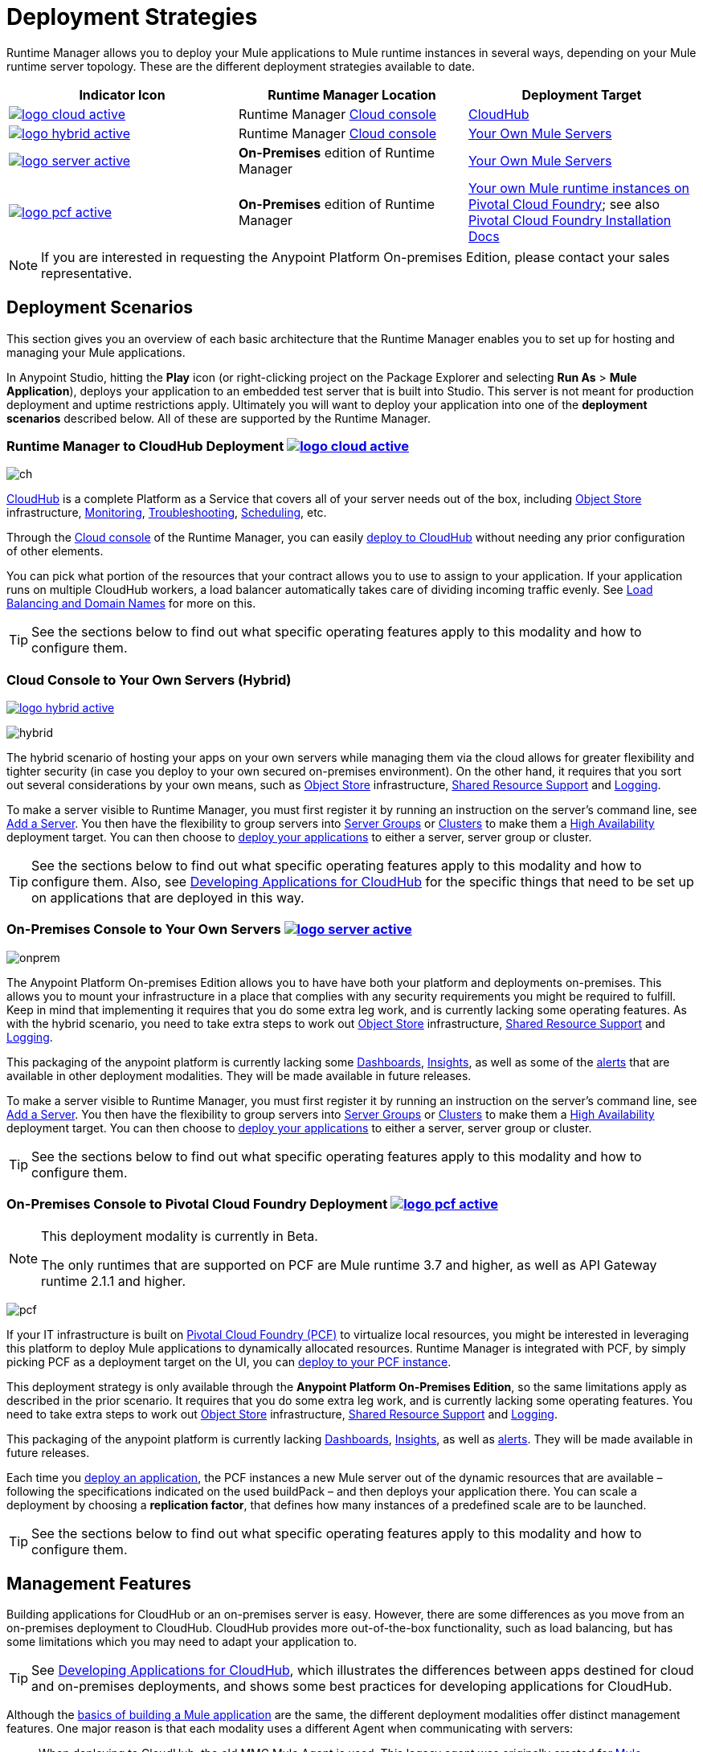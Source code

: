 = Deployment Strategies
:keywords: cloudhub, cloud, api, runtime manager, arm, mule, mule, runtime, on prem, on premises
:imagesdir: ./_images


Runtime Manager allows you to deploy your Mule applications to Mule runtime instances in several ways, depending on your Mule runtime server topology. These are the different deployment strategies available to date.

[%header]
|===
|Indicator Icon|Runtime Manager Location |Deployment Target
|image:logo-cloud-active.png[link="/runtime-manager/deploying-to-cloudhub", title="CloudHub"]
|Runtime Manager link:https://anypoint.mulesoft.com[Cloud console] |link:/runtime-manager/deploying-to-cloudhub[CloudHub]
|image:logo-hybrid-active.png[link="/runtime-manager/deploying-to-your-own-servers", title="Hybrid Deployment"]
|Runtime Manager link:https://anypoint.mulesoft.com[Cloud console]

|link:/runtime-manager/deploying-to-your-own-servers[Your Own Mule Servers]

|image:logo-server-active.png[link="/runtime-manager/deploying-to-your-own-servers", title="Anypoint Platform On-Premises"] |*On-Premises* edition of Runtime Manager

|link:/runtime-manager/deploying-to-your-own-servers[Your Own Mule Servers]
|image:logo-pcf-active.png[link="/runtime-manager/deploying-to-pcf", title="Pivotal Cloud Foundry"] |*On-Premises* edition of Runtime Manager

|link:/runtime-manager/deploying-to-pcf[Your own Mule runtime instances on Pivotal Cloud Foundry]; see also link:http://docs.pivotal.io/pivotalcf/1-8/installing/pcf-docs.html[Pivotal Cloud Foundry Installation Docs]
|===


[NOTE]
If you are interested in requesting the Anypoint Platform On-premises Edition, please contact your sales representative.



== Deployment Scenarios

This section gives you an overview of each basic architecture that the Runtime Manager enables you to set up for hosting and managing your Mule applications.


In Anypoint Studio, hitting the *Play* icon (or right-clicking project on the Package Explorer and selecting *Run As* > *Mule Application*), deploys your application to an embedded test server that is built into Studio. This server is not meant for production deployment and uptime restrictions apply. Ultimately you will want to deploy your application into one of the *deployment scenarios* described below. All of these are supported by the Runtime Manager.


=== Runtime Manager to CloudHub Deployment image:logo-cloud-active.png[link="/runtime-manager/deploying-to-cloudhub", title="CloudHub"]

image:infrastructure-simple-cloud.png[ch]

link:/runtime-manager/cloudhub[CloudHub] is a complete Platform as a Service that covers all of your server needs out of the box, including <<Object Store>> infrastructure, <<Monitoring>>, <<Troubleshooting>>, <<Scheduling>>, etc.

Through the link:https://anypoint.mulesoft.com[Cloud console] of the Runtime Manager, you can easily link:/runtime-manager/deploying-to-cloudhub[deploy to CloudHub] without needing any prior configuration of other elements.

You can pick what portion of the resources that your contract allows you to use to assign to your application. If your application runs on multiple CloudHub workers, a load balancer automatically takes care of dividing incoming traffic evenly. See <<Load Balancing and Domain Names>> for more on this.

[TIP]
See the sections below to find out what specific operating features apply to this modality and how to configure them.


=== Cloud Console to Your Own Servers (Hybrid)

image:logo-hybrid-active.png[link="/runtime-manager/deploying-to-your-own-servers", title="Hybrid Deployment"]

image:infrastructure-hybrid.png[hybrid]

The hybrid scenario of hosting your apps on your own servers while managing them via the cloud allows for greater flexibility and tighter security (in case you deploy to your own secured on-premises environment). On the other hand, it requires that you sort out several considerations by your own means, such as <<Object Store>> infrastructure, <<Shared Resource Support>> and <<Logging>>.

To make a server visible to Runtime Manager, you must first register it by running an instruction on the server's command line, see link:/runtime-manager/managing-servers#add-a-server[Add a Server]. You then have the flexibility to group servers into link:/runtime-manager/managing-servers#create-a-server-group[Server Groups] or link:/runtime-manager/managing-servers#create-a-cluster[Clusters] to make them a <<High Availability>> deployment target. You can then choose to link:/runtime-manager/deploying-to-your-own-servers[deploy your applications] to either a server, server group or cluster.

[TIP]
See the sections below to find out what specific operating features apply to this modality and how to configure them. Also, see link:/runtime-manager/developing-applications-for-cloudhub[Developing Applications for CloudHub] for the specific things that need to be set up on applications that are deployed in this way.


=== On-Premises Console to Your Own Servers image:logo-server-active.png[link="/runtime-manager/deploying-to-your-own-servers", title="Anypoint Platform On-Premises"]

image:infrastructure-onprem.png[onprem]

The Anypoint Platform On-premises Edition allows you to have have both your platform and deployments on-premises. This allows you to mount your infrastructure in a place that complies with any security requirements you might be required to fulfill. Keep in mind that implementing it requires that you do some extra leg work, and is currently lacking some operating features. As with the hybrid scenario, you need to take extra steps to work out <<Object Store>> infrastructure, <<Shared Resource Support>> and <<Logging>>.

This packaging of the anypoint platform is currently lacking some <<Dashboards>>, <<Insights>>, as well as some of the <<Alerts and Notifications, alerts>> that are available in other deployment modalities. They will be made available in future releases.

To make a server visible to Runtime Manager, you must first register it by running an instruction on the server's command line, see link:/runtime-manager/managing-servers#add-a-server[Add a Server]. You then have the flexibility to group servers into link:/runtime-manager/managing-servers#create-a-server-group[Server Groups] or link:/runtime-manager/managing-servers#create-a-cluster[Clusters] to make them a <<High Availability>> deployment target. You can then choose to link:/runtime-manager/deploying-to-your-own-servers[deploy your applications] to either a server, server group or cluster.

[TIP]
See the sections below to find out what specific operating features apply to this modality and how to configure them.


=== On-Premises Console to Pivotal Cloud Foundry Deployment image:logo-pcf-active.png[link="/runtime-manager/deploying-to-pcf", title="Pivotal Cloud Foundry"]

[NOTE]
====
This deployment modality is currently in Beta.

The only runtimes that are supported on PCF are Mule runtime 3.7 and higher, as well as API Gateway runtime 2.1.1 and higher.
====

image:infrastructure-pcf.png[pcf]


If your IT infrastructure is built on link:http://docs.pivotal.io/pivotalcf/1-8/installing/pcf-docs.html[Pivotal Cloud Foundry (PCF)] to virtualize local resources, you might be interested in leveraging this platform to deploy Mule applications to dynamically allocated resources. Runtime Manager is integrated with PCF, by simply picking PCF as a deployment target on the UI, you can link:/runtime-manager/deploying-to-pcf[deploy to your PCF instance].


This deployment strategy is only available through the *Anypoint Platform On-Premises Edition*, so the same limitations apply as described in the prior scenario. It requires that you do some extra leg work, and is currently lacking some operating features. You need to take extra steps to work out <<Object Store>> infrastructure, <<Shared Resource Support>> and <<Logging>>.

This packaging of the anypoint platform is currently lacking <<Dashboards>>, <<Insights>>, as well as <<Alerts and Notifications, alerts>>. They will be made available in future releases.

Each time you link:/runtime-manager/deploying-to-pcf[deploy an application], the PCF instances a new Mule server out of the dynamic resources that are available – following the specifications indicated on the used buildPack – and then deploys your application there. You can scale a deployment by choosing a *replication factor*, that defines how many instances of a predefined scale are to be launched.


[TIP]
See the sections below to find out what specific operating features apply to this modality and how to configure them.





== Management Features

Building applications for CloudHub or an on-premises server is easy. However, there are some differences as you move from an on-premises deployment to CloudHub. CloudHub provides more out-of-the-box functionality, such as load balancing, but has some limitations which you may need to adapt your application to.

[TIP]
See link:/runtime-manager/developing-applications-for-cloudhub[Developing Applications for CloudHub], which illustrates the differences between apps destined for cloud and on-premises deployments, and shows some best practices for developing applications for CloudHub.

Although the link:/getting-started/[basics of building a Mule application] are the same, the different deployment modalities offer distinct management features. One major reason is that each modality uses a different Agent when communicating with servers:

* When deploying to CloudHub, the old MMC Mule Agent is used. This legacy agent was originally created for link:/mule-management-console/[Mule Management Console (MMC)].

* When deploying to a server that you manage, whether through the cloud console or the on-premises Runtime Manager console, the new link:/mule-agent/[Runtime Manager Agent] is used.



image:arm-vs-ch2.png[diagram1]


Although the long term plan is to converge the features of these deployment mechanisms so that they all offer the whole set of capabilities, currently they differ as follows:

[%header,cols="2*"]
|===
| Deploying to a CloudHub worker | Deploying to a server you manage
| link:/runtime-manager/logs[Logs are handled] by CloudHub
| You can configure the Runtime Manager to send data link:/runtime-manager/sending-data-from-arm-to-external-monitoring-software[to External Monitoring Software] such as Splunk or ELK

| CloudHub has its own link:/runtime-manager/insight[Insight Engine]
| For on-premises deployments, this feature is in beta. You can also configure the Runtime Manager to send data link:/runtime-manager/sending-data-from-arm-to-external-monitoring-software[to External Monitoring Software] such as Splunk or ELK

| You can manage link:/runtime-manager/managing-schedules[Schedules] through the Runtime Manager UI
| You must use the link:/mule-user-guide/v/3.8/poll-schedulers[Poll Scheduler] element in your flows to schedule tasks

| CloudHub has its own preconfigured default link:/runtime-manager/managing-application-data-with-object-stores[Object Store] you can reference. To use it, simply add an link:/mule-user-guide/v/3.8/mule-object-stores[Object Store connector] and set its 'config_ref' to point to the default CloudHub Object Store.
| To use link:/mule-user-guide/v/3.8/mule-object-stores[Object Stores] you must configure your own database to store data
|===



== Load Balancing and Domain Names

For  requests from external clients and applications, you can use the default load balancer configuration that CloudHub includes out of the box. In that case, CloudHub provides two hosts for you: 

* `myapplication.cloudhub.io` - Routes information to the CloudHub load balancer
* `mule-worker-myapplication.cloudhub.io` - Routes information directly to your application, bypassing the load balancer. If you have multiple workers, then this DNS round-robins between them.

You can also hide these public URLs through your DNS name servers. For example you could create A records to route requests to `myapplication.mycompany.com` to `myapplication.cloudhub.io`.

Alternatively, CloudHub includes an optional link:/runtime-manager/cloudhub-dedicated-load-balancer[dedicated Load Balancer] that you can add to a Virtual Private Cloud (VPC) for handling the DNS and load balancing of your applications within the VPC, and to define custom firewall rules within your VPC, such as to expose other inbound TCP ports besides ports 80/443 and 8081/8082. Through this, you can apply vanity domains and host your applications under any URL you choose.

image:infrastructure-cloud-vpc.png[vpc]

To utilize the load balancer, your application must use specific ports that CloudHub allocates for your HTTP and HTTPS endpoints. See link:/runtime-manager/developing-applications-for-cloudhub[Developing Applications for CloudHub] for more details.

On deployments that are done to clusters and server groups on-premises, load balancing is handled automatically at the time of deployment.

In the case of PCF deployments done to multiple instances, load balancing is also taken care of automatically.

== How to Name Applications on CloudHub

Even if you use a dedicated load balancer, the actual deployed application is always deployed with a public application name `myapplication.cloudhub.io`. The application name must be globally unique among every application, across every CloudHub customer. For this reason, it is a good idea to agree on a naming convention for your applications that is protected by your company domain. For example you might always prefix your applications with `mycompany` and perhaps with a department name, so for example you might use a naming convention of `mycompany-mydept-myapplication`.

You can then add your own DNS records to hide this complex application name, so for example you can route requests to `myapplication.mycompany.com` to `mycompany-mydept-myapplication.cloudhub.io`.

== High Availability

CloudHub provides high availability through link:/runtime-manager/cloudhub-fabric[CloudHub Fabric]. CloudHub Fabric provides a combination of load balancing, persistent message queues, and horizontal scaleout. In addition, the platform also actively monitors services and workers for problems. For example, in the case of hardware failure, CloudHub auto-migrates the application to a different worker using link:/runtime-manager/managing-applications-on-cloudhub[CloudHub zero downtime updates], minimizing down time.

Deploying on-premises (both via the cloud and the on-premises console) offers high availability capabilities through creating link:/runtime-manager/managing-servers[Clusters and Server Groups]. Clustered Mule instances have link:/mule-user-guide/v/3.8/mule-high-availability-ha-clusters[distributed shared memory]. This shared memory is used to provide persistent VM queues, transactions, and cluster-wide data storage.

For applications deployed to PCF, if you want to have multiple nodes communicating with each other as a cluster, you must use a Hazelcast server (or several). You must link:link:/anypoint-platform-on-premises/v/1.5.0/configuring-anypoint-platform-for-pcf#set-up-a-hazelcast-server[create a user-provided service in PCF] for each of the nodes in the Hazelcast cluster that you will be connecting your Mule applications to. Then you must bind your PCF Mule application to each of these services you created. The Mule buildPack will automatically recognize the binding between the Mule application and the Hazelcast cluster and will start the mule server in cluster mode. Remember to bind the application to each one of the Hazelcast node services from the cluster.

You can set a higher link:/runtime-manager/deploying-to-pcf#replication-factor[replication factor], which deploys your app to multiple instances. Through PCF settings you can configure how much each of these instances is worth in terms of scale.

[NOTE]
link:/mule-user-guide/v/3.8/mule-high-availability-ha-clusters#clustering-for-high-performance[Clustering for High Performance] is not supported on PCF.

== Managing Properties

=== For Applications On CloudHub

The easiest way to load properties on applications deployed to CloudHub is to use the link:/runtime-manager/deploying-to-cloudhub#properties-tab[*Properties*] tab on the Runtime Manager. There you specify Java system environment variables which will function in the same way as adding environment variables when you deploy to an on-premises server.

Just like with on-premises Mule runtime deployments, you could instead add a `mule-app.properties` file inside the deployable application archive file. CloudHub then loads these properties into the application when the application starts.

On CloudHub, it's not recommended to configure an external location to add property placeholders.

When your application is deployed, entries in the CloudHub *Properties* tab override any other property with the same name that you may have defined in the bundled files within the application.

[NOTE]
It is possible to change the behavior of the application to not allow CloudHub properties to override properties bundled with the deployable archive. You do this by changing options in the Property Placeholder element in the Mule application. See link:http://docs.spring.io/spring/docs/current/javadoc-api/org/springframework/beans/factory/config/PropertyPlaceholderConfigurer.html[Spring documentation on Property Placeholder options] for more information on non-default property placeholder options.

Note that you can flag application properties as secure so that their values are not visible to users at runtime or passed between the server and the console. See link:/runtime-manager/secure-application-properties[Secure Application Properties] for more information.

[TIP]
See link:/runtime-manager/developing-applications-for-cloudhub[Developing Applications for CloudHub] for best practices on how to handle properties on CloudHub.


=== For Applications On Premises

With an on-premises Mule runtime you can add properties in several ways. The most common one is to add a `mule-app.properties` file in the application .zip bundle listing these. The Runtime then loads these properties into the application when the application starts.

Otherwise, there are several ways you can override the property values in this file bundled inside the application.

. You can configure an external location to add property placeholders or secure property placeholder files to override properties.

. You can set Java system environment variables at deployment time to override properties.

To use the second option, with an on-premises server you could deploy your application through the following command:

[source, code]
----
mule -M-Dsecret.key=toSecretPassword -M-Denv=prod -M-Ddb.password=secretPassword -app myApp.zip
----

In this case all the values typed into the command would only be stored in memory and must be provided every time, they are never stored in any file.

=== For Applications on PCF


In PCF, you can also set properties that are specific to binded services, such as credentials that are directed to a binded MySQL data base. These properties are set on the link:/runtime-manager/deploying-to-pcf#service-bindings-tab[Service Bindings Tab]


== Monitoring

=== Alerts and Notifications

Most scenarios include the possibility of setting up link:/runtime-manager/alerts-on-runtime-manager[Alerts] for when certain events occur. The available alerts differ depending on the deployment modality, see link:/runtime-manager/alerts-on-runtime-manager[Alerts] for a full reference.

Besides the established list of events that can trigger an alert, CloudHub allows you to set up link:/runtime-manager/custom-application-alerts[Custom Application Alerts and Notifications]. These can be triggered by any event that you wish, by adding a *CloudHub connector* to your app's flows.

CloudHub also features a set of standard link:/runtime-manager/notifications-on-runtime-manager[Notifications] that pop up to inform of certain events regarding your applications.

When deploying to your own servers (both via the cloud and the on-premises console) you can also create alerts that are triggered by events related to the servers they run on, such as reaching a certain CPU usage threshold or adding a new node to a cluster.

Alerts are not supported on PCF deployments.

=== Dashboards

The link:https://anypoint.mulesoft.com/[Cloud console] of the Runtime Manager displays link:/runtime-manager/monitoring-dashboards[dashboards] with performance metrics for all applications deployed, both to CloudHub workers and to servers on-premises. It also shows dashboards for the on-premise servers your applications run on.

[NOTE]
The Anypoint Platform on-premises Edition doesn't currently support the dashboard feature. Future releases are planned to include it.



== Troubleshooting

=== Insights

Transactions carried out on applications deployed to CloudHub can be scrutinized through the link:/runtime-manager/insight[Insight] Engine.


[NOTE]
====
This feature is in beta for deployments to servers on-premises through the cloud console.

The Anypoint Platform on-premises Edition doesn't currently support the insights feature. Future releases are planned to include it.
====

=== Logging


CloudHub provides a link:/runtime-manager/logs[logging service] for allowing logs to be searched, downloaded, or log levels to be customized. See link:/runtime-manager/developing-applications-for-cloudhub[Developing Applications for CloudHub] for more details.

On-premises applications can send data to external tools to manage your logs, see link:/runtime-manager/sending-data-from-arm-to-external-monitoring-software[Sending Data from Runtime Manager to External Monitoring Software]. You can use custom log4j properties files.

For applications deployed to PCF, logs aren't supported but you can view logs directly on Pivotal's console.

== Object Store

CloudHub provides an implementation of the user object store. This makes its usage a lot simpler, as you can simply reference the already configured CloudHub object store. It places limits on the usage of this to avoid abuse. These are detailed on the link:/runtime-manager/managing-application-data-with-object-stores[Object Store] page.

Deployments on-premises require that you set up your own objet store, see link:/mule-user-guide/v/3.8/mule-object-stores[Mule object stores].

[TIP]
For deployments to PCF, it's recommended that you store your data outside the Mule runtime instance where your application runs, since its data will be lost whenever the application is stopped. Instead, you can for example can create a service binding to a database that runs elsewhere.



=== Disk Persistence

Using the CloudHub object store doesn't guarantee that writing to disk survives hardware failures. Instead, you might prefer to use an external storage mechanism to store information. For small amounts of data, you can use the Object Store. For applications that have large data storage requirements, we recommend use of a cloud service such as Amazon S3. For temporary storage, the File connector is still available and can be used with the /tmp directory.


== Shared Resource Support

Since each application deployed to CloudHub runs on a separate virtual server, there is no need to use domains to enable sharing ports or other resources between apps.

When deploying on-premises, it's possible to create 'Domain' mule projects that don't hold any flows, but do hold a set of global configuration elements to share among other apps deployed to the same server. This can be of help to avoid having to configure the same settings and credentials for each application, but it's specially useful when you want multiple applications to listen on a same HTTP host and port, or on other exclusive resources. link:/mule-user-guide/v/3.8/shared-resources[Read more].

Currently, you can't deploy domains through the Runtime Manager console, even to local servers where they could be needed in some scenarios. In those cases, you can still deploy your domains manually directly on your local server through link:/mule-user-guide/v/3.8/starting-and-stopping-mule-esb[the command line].


== Scheduling

CloudHub lets you define link:/runtime-manager/managing-schedules[Schedules] through the Runtime Manager UI that runs your flows automatically.

For apps that you deploy to servers on-premises, through any modality, this is not an option. You can achieve the same by including the link:/mule-user-guide/v/3.8/poll-schedulers[Poll Scheduler] element in the flows of your application.

== JDK Versions

The version of JDK that CloudHub implements for all apps built with Mule runtime 3.5.1 or greater is JDK 1.7. Mule runtime 3.7.0 also supports JDK 1.8. Apps built with runtime 3.5.0 or older are deployed with JDK 1.6.

For apps deployed on-premises, see the link:/release-notes/mule-esb[runtime release notes] of the specific runtimes you're using to know the minimum JDK supported version.

== Automatic Security Updates

Certain updates are automatically applied to applications deployed to CloudHub. Once deployed and running, if any security patches, OS updates, or critical bug fixes are released for the selected runtime version, then you will be prompted about this change. You will be able to control exactly when each update is applied. If you take no action, updates will be applied automatically for you after 30 days to ensure your applications run with the latest security patches.


For applications that are deployed elsewhere, you must carry out these Runtime updates manually.


== Other Components

There are some components for which CloudHub has limited support for currently:

* Distributed locks: currently, CloudHub cannot coordinate invocations of FTP and File endpoints across multiple workers.
* Idempotent routers works with in memory stores and according to the limitations of the CloudHub Object Store if you configure it to use it. If those options do not fit your needs, you can use another Object Store.


== Deployment Strategy Flexibility

If you want to deploy a same Mule application via various different deployment strategies – such as to an <<Cloud Console On-Premises Deployment, on-premises server>> and  <<Cloud Console CloudHub Deployment, CloudHub>>  – you should abstract some parameters of the application to link:/mule-user-guide/v/3.8/mule-application-deployment-descriptor[application properties] that you can set with different values in each use case, without needing to alter the actual application.

Create an application properties file named *mule-app.properties* in the `src/main/app` folder of your project. When using the properties tab on CloudHub or PCF, these properties are overriden. See <<Managing Properties>> to see how these are loaded with values in each case.



== See Also

* link:/runtime-manager/developing-applications-for-cloudhub[Developing Applications for CloudHub]
* link:/mule-user-guide/v/3.8/elements-in-a-mule-flow[Elements in a Mule Flow]
* link:/runtime-manager/managing-deployed-applications[Managing Deployed Applications]
* link:/runtime-manager/managing-applications-on-cloudhub[Managing Applications on CloudHub]
* link:/runtime-manager/deploying-to-cloudhub[Deploy to CloudHub]
* Read more about what link:/runtime-manager/cloudhub[CloudHub] is and what features it has
* link:/runtime-manager/monitoring[Monitoring Applications]
* link:/runtime-manager/cloudhub-fabric[CloudHub Fabric]
* link:/runtime-manager/managing-queues[Managing Queues]
* link:/runtime-manager/managing-schedules[Managing Schedules]
* link:/runtime-manager/managing-application-data-with-object-stores[Managing Application Data with Object Stores]
* link:/runtime-manager/anypoint-platform-cli[Command Line Tools]
* link:/runtime-manager/secure-application-properties[Secure Application Properties]
* link:/runtime-manager/virtual-private-cloud[Virtual Private Cloud]
* link:/runtime-manager/penetration-testing-policies[Penetration Testing Policies]
